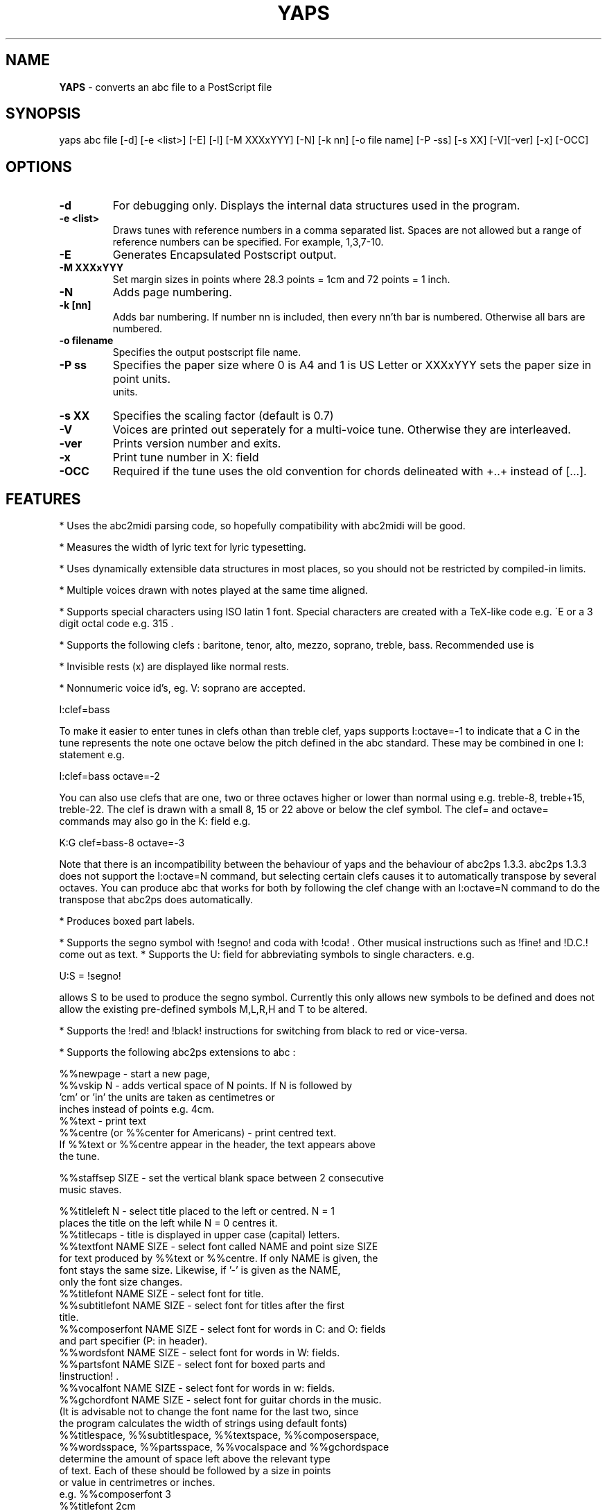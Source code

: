 .TH YAPS 1 "13 August 2005"
.SH NAME
.B
YAPS
\- converts an abc file to a PostScript file
.SH SYNOPSIS
yaps \fiabc\ file\fP [-d] [-e\ <list>] [-E] [-l] [-M \fiXXXxYYY\fP] \
[-N] [-k nn] [-o \fifile\ name\fP] [-P -\fiss\fP] [-s \fiXX\fP] [-V]\
[-ver] [-x] [-OCC]


.SH OPTIONS
.TP
.B -d
For debugging only. Displays the internal data structures used in the program.
.TP
.B -e \fi<list>\fP
Draws tunes with reference numbers in a comma separated list. Spaces are
not allowed but a range of reference numbers can be specified. For example,
1,3,7-10.
.TP
.B -E
Generates Encapsulated Postscript output.
.TP
.B -M \fiXXXxYYY\fb
Set margin sizes in points where 28.3 points = 1cm and 72 points = 1 inch.
.TP
.B -N
Adds page numbering.
.TP
.B -k [nn]
Adds bar numbering. If number nn is included, then every nn'th bar
is numbered. Otherwise all bars are numbered.
.TP
.B -o \fifilename\fP 
Specifies the output postscript file name.
.TP
.B -P \fiss\fP
Specifies the paper size where 0 is A4 and 1 is US Letter
or XXXxYYY sets the paper size in point units.
 units.
.TP
.B  -s \fiXX\fP
Specifies the scaling factor (default is 0.7)
.TP
.B -V
Voices are printed out seperately for a multi-voice tune. Otherwise they
are interleaved.
.TP
.B -ver
Prints version number and exits.
.TP
.B  -x
Print tune number in X: field
.TP
.B -OCC
Required if the tune uses the old convention for chords delineated
with +..+ instead of [...].

.SH FEATURES

.PP
* Uses the abc2midi parsing code, so hopefully compatibility with
abc2midi will be good.
.PP
* Measures the width of lyric text for lyric typesetting.
.PP
* Uses dynamically extensible data structures in most places, so
you should not be restricted by compiled-in limits.
.PP
* Multiple voices drawn with notes played at the same time aligned.
.PP
* Supports special characters using ISO latin 1 font. Special
characters are created with a TeX-like code e.g. \'E or a 3 digit octal
code e.g. \315 .
.PP
* Supports the following clefs : baritone, tenor, alto, mezzo, soprano,
treble, bass. Recommended use is
.PP
* Invisible rests (x) are displayed like normal rests.
.PP
* Nonnumeric voice id's, eg. V: soprano are accepted.
.PP
  I:clef=bass
.PP
To make it easier to enter tunes in clefs othan than treble clef,
yaps supports I:octave=-1 to indicate that a C in the tune represents
the note one octave below the pitch defined in the abc standard. These
may be combined in one I: statement e.g.
.PP
I:clef=bass octave=-2
.PP
You can also use clefs that are one, two or three octaves higher or
lower than normal using e.g. treble-8, treble+15, treble-22. The clef is
drawn with a small 8, 15 or 22 above or below the clef symbol. The clef=
and octave= commands may also go in the K: field e.g.
.PP
K:G clef=bass-8 octave=-3
.PP
Note that there is an incompatibility between the behaviour of yaps and
the behaviour of abc2ps 1.3.3. abc2ps 1.3.3 does not support the
I:octave=N command, but selecting certain clefs causes it to automatically
transpose by several octaves. You can produce abc that works for both by
following the clef change with an I:octave=N command to do the transpose
that abc2ps does automatically.
.PP
* Produces boxed part labels.
.PP
* Supports the segno symbol with !segno! and coda with !coda! . Other
musical instructions such as !fine! and !D.C.! come out as text.
* Supports the U: field for abbreviating symbols to single characters.  e.g.
.PP
U:S = !segno!
.PP
allows S to be used to produce the segno symbol. Currently this only
allows new symbols to be defined and does not allow the existing
pre-defined symbols M,L,R,H and T to be altered.
.PP
* Supports the !red! and !black! instructions for switching from
black to red or vice-versa.
.PP
* Supports the following abc2ps extensions to abc :
.PP
   %%newpage  - start a new page,
.br
   %%vskip N  - adds vertical space of N points. If N is followed by
                'cm' or 'in' the units are taken as centimetres or
                inches instead of points e.g. 4cm.
.br
   %%text     - print text
.br
   %%centre (or %%center for Americans) - print centred text.
.br
   If %%text or %%centre appear in the header, the text appears above
   the tune.
.PP
   %%staffsep SIZE - set the vertical blank space between 2 consecutive
                     music staves.
.PP
   %%titleleft N - select title placed to the left or centred. N = 1
                   places the title on the left while N = 0 centres it.
.br
   %%titlecaps - title is displayed in upper case (capital) letters.
.br
   %%textfont NAME SIZE - select font called NAME and point size SIZE
   for text produced by %%text or %%centre. If only NAME is given, the
   font stays the same size. Likewise, if '-' is given as the NAME,
   only the font size changes.
.br
   %%titlefont NAME SIZE - select font for title.
.br
   %%subtitlefont NAME SIZE - select font for titles after the first
   title.
.br
   %%composerfont NAME SIZE - select font for words in C: and O: fields
                             and part specifier (P: in header).
.br
   %%wordsfont NAME SIZE - select font for words in W: fields.
.br
   %%partsfont NAME SIZE - select font for boxed parts and
   !instruction! .
.br
   %%vocalfont NAME SIZE - select font for words in w: fields.
.br
   %%gchordfont NAME SIZE - select font for guitar chords in the music.
   (It is advisable not to change the font name for the last two, since
    the program calculates the width of strings using default fonts)
.br
   %%titlespace, %%subtitlespace, %%textspace, %%composerspace,
   %%wordsspace, %%partsspace, %%vocalspace and %%gchordspace
   determine the amount of space left above the relevant type 
   of text. Each of these should be followed by a size in points
   or value in centrimetres or inches.
.br
   e.g. %%composerfont 3
        %%titlefont 2cm
.PP
* Supports placing of accompaniment chords either above or below the
  stave.
.PP
   %%chordsabove - places accompaniment chords above the stave
   (default).
.br
   %%chordsbelow - places accompaniment chords below the stave.
.PP
* Supports optional text enclosed in quotes before and after the
  tempo specification in the Q: field. This extension comes from
  abc2ps.

.SH AUTHOR
James Allwright <J.R.Allwright@westminster.ac.uk>
.SH SUPPORTED
Seymour Shlien <seymour.shlien@crc.ca>
.PP
More complete documentation can be found in abcguide.txt which
comes with the abcMIDI distribution package.
.SH VERSION
This man page describes version 1.39 August 13 2005.

